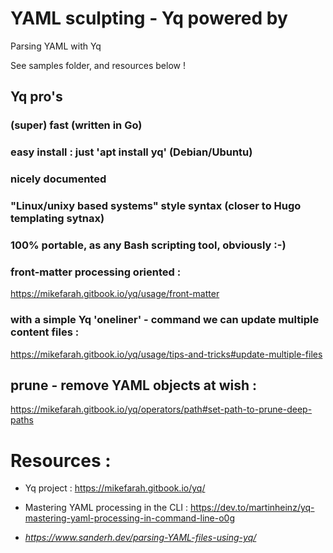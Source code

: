 * YAML sculpting - Yq  powered by

Parsing YAML with Yq

See samples folder, and resources below !

** Yq pro's

*** (super) fast (written in Go)
*** easy install : just 'apt install yq' (Debian/Ubuntu)
*** nicely documented
*** "Linux/unixy based systems" style syntax (closer to Hugo templating sytnax) 
*** 100% portable, as any Bash scripting tool, obviously :-) 
*** front-matter processing oriented :

  https://mikefarah.gitbook.io/yq/usage/front-matter
  
*** with a simple Yq 'oneliner' - command we can update multiple content files :

  https://mikefarah.gitbook.io/yq/usage/tips-and-tricks#update-multiple-files

** prune - remove YAML objects at wish :

  https://mikefarah.gitbook.io/yq/operators/path#set-path-to-prune-deep-paths
  
* Resources :

- Yq project :
  https://mikefarah.gitbook.io/yq/

- Mastering YAML processing in the CLI :
  https://dev.to/martinheinz/yq-mastering-yaml-processing-in-command-line-o0g

- [[Parsing YAML with Yq][https://www.sanderh.dev/parsing-YAML-files-using-yq/]]
